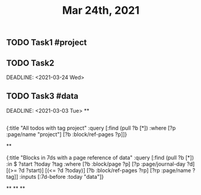 #+TITLE: Mar 24th, 2021

** TODO Task1 #project
:PROPERTIES:
:todo: 1616579638001
:END:
** TODO Task2 
:PROPERTIES:
:todo: 1616579645677
:END:
DEADLINE: <2021-03-24 Wed>
** TODO Task3 #data
:PROPERTIES:
:todo: 1616583356907
:END:
DEADLINE: <2021-03-03 Tue>
**
** 
#+BEGIN_QUERY
{:title "All todos with tag project"
 :query [:find (pull ?b [*])
         :where
         [?p :page/name "project"]
         [?b :block/ref-pages ?p]]}
#+END_QUERY
**
#+BEGIN_QUERY
{:title "Blocks in 7ds with a page reference of data"
 :query [:find (pull ?b [*])
         :in $ ?start ?today ?tag
         :where
         [?b :block/page ?p]
         [?p :page/journal-day ?d]
         [(>= ?d ?start)]
         [(<= ?d ?today)]
         [?b :block/ref-pages ?rp]
         [?rp :page/name ?tag]]
 :inputs [:7d-before :today "data"]}
#+END_QUERY
**
**
**
